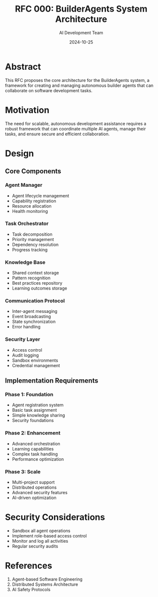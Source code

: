 #+TITLE: RFC 000: BuilderAgents System Architecture
#+AUTHOR: AI Development Team
#+DATE: 2024-10-25

* Abstract

This RFC proposes the core architecture for the BuilderAgents system, a framework for creating and managing autonomous builder agents that can collaborate on software development tasks.

* Motivation

The need for scalable, autonomous development assistance requires a robust framework that can coordinate multiple AI agents, manage their tasks, and ensure secure and efficient collaboration.

* Design

** Core Components

*** Agent Manager
- Agent lifecycle management
- Capability registration
- Resource allocation
- Health monitoring

*** Task Orchestrator
- Task decomposition
- Priority management
- Dependency resolution
- Progress tracking

*** Knowledge Base
- Shared context storage
- Pattern recognition
- Best practices repository
- Learning outcomes storage

*** Communication Protocol
- Inter-agent messaging
- Event broadcasting
- State synchronization
- Error handling

*** Security Layer
- Access control
- Audit logging
- Sandbox environments
- Credential management

** Implementation Requirements

*** Phase 1: Foundation
- Agent registration system
- Basic task assignment
- Simple knowledge sharing
- Security foundations

*** Phase 2: Enhancement
- Advanced orchestration
- Learning capabilities
- Complex task handling
- Performance optimization

*** Phase 3: Scale
- Multi-project support
- Distributed operations
- Advanced security features
- AI-driven optimization

* Security Considerations

- Sandbox all agent operations
- Implement role-based access control
- Monitor and log all activities
- Regular security audits

* References

1. Agent-based Software Engineering
2. Distributed Systems Architecture
3. AI Safety Protocols